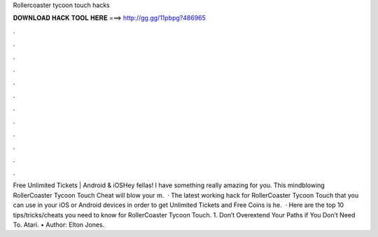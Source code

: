 Rollercoaster tycoon touch hacks

𝐃𝐎𝐖𝐍𝐋𝐎𝐀𝐃 𝐇𝐀𝐂𝐊 𝐓𝐎𝐎𝐋 𝐇𝐄𝐑𝐄 ===> http://gg.gg/11pbpg?486965

.

.

.

.

.

.

.

.

.

.

.

.

Free Unlimited Tickets | Android & iOSHey fellas! I have something really amazing for you. This mindblowing RollerCoaster Tycoon Touch Cheat will blow your m.  · The latest working hack for RollerCoaster Tycoon Touch that you can use in your iOS or Android devices in order to get Unlimited Tickets and Free Coins is he.  · Here are the top 10 tips/tricks/cheats you need to know for RollerCoaster Tycoon Touch. 1. Don’t Overextend Your Paths if You Don’t Need To. Atari. • Author: Elton Jones.
